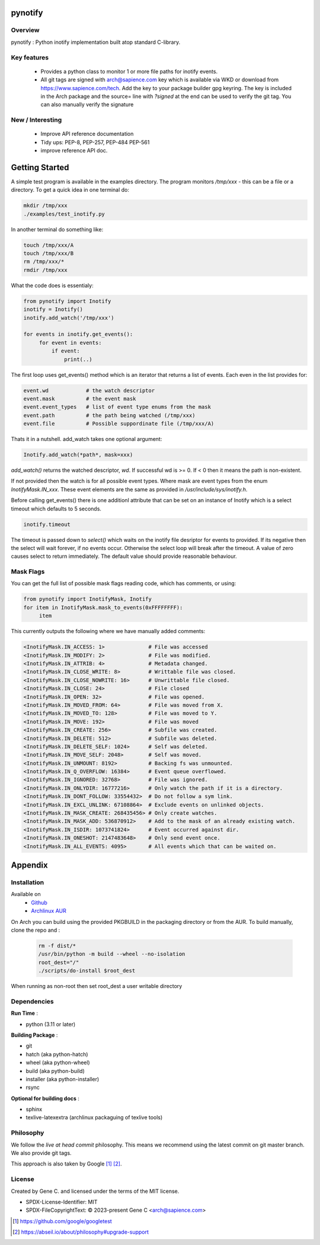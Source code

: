 .. SPDX-License-Identifier: MIT

########
pynotify
########

Overview
========

pynotify : Python inotify implementation built atop standard C-library.

Key features
============

 * Provides a python class to monitor 1 or more file paths for inotify events.

 * All git tags are signed with arch@sapience.com key which is available via WKD
   or download from https://www.sapience.com/tech. Add the key to your package builder gpg keyring.
   The key is included in the Arch package and the source= line with *?signed* at the end can be used
   to verify the git tag.  You can also manually verify the signature

New / Interesting
==================

 * Improve API reference documentation
 * Tidy ups: PEP-8, PEP-257, PEP-484 PEP-561 
 * improve reference API doc.


###############
Getting Started
###############

A simple test program is available in the examples directory. The program
monitors */tmp/xxx* - this can be a file or a directory.  To get a quick idea
in one terminal do:

.. code-block:: bash

   mkdir /tmp/xxx
   ./examples/test_inotify.py

In another terminal do something like:

.. code-block:: bash

    touch /tmp/xxx/A
    touch /tmp/xxx/B
    rm /tmp/xxx/*
    rmdir /tmp/xxx


What the code does is essentialy:

.. code-block:: bash

   from pynotify import Inotify
   inotify = Inotify()
   inotify.add_watch('/tmp/xxx')

   for events in inotify.get_events():
        for event in events:
            if event:
                print(..)


The first loop uses get_events() method which is an iterator that returns a list of events.
Each even in the list provides for:

.. code-block:: bash

    event.wd            # the watch descriptor
    event.mask          # the event mask
    event.event_types   # list of event type enums from the mask
    event.path          # the path being watched (/tmp/xxx)
    event.file          # Possible suppordinate file (/tmp/xxx/A)

Thats it in a nutshell. add_watch takes one optional argument:

.. code-block:: bash

    Inotify.add_watch(*path*, mask=xxx)

*add_watch()* returns the watched descriptor, *wd*. If successful wd is >= 0.
If < 0 then it means the path is non-existent.

If not provided then the watch is for all possible event types.
Where mask are event types from the enum *InotifyMask.IN_xxx*. These event elements are the same 
as provided in */usr/include/sys/inotify.h*.

Before calling get_events() there is one additionl attribute that can be set on an instance
of Inotify which is a select timeout which defaults to 5 seconds.

.. code-block:: bash

    inotify.timeout

The timeout is passed down to *select()* which waits on the inotify file desriptor for events to provided.
If its negative then the select will wait forever, if no events occur.
Otherwise the select loop will break after the timeout. A value of zero causes select to return
immediately. The default value should provide reasonable behaviour.

Mask Flags
==========

You can get the full list of possible mask flags reading code, which has comments, or using:

.. code-block:: python

   from pynotify import InotifyMask, Inotify
   for item in InotifyMask.mask_to_events(0xFFFFFFFF):
        item

This currently outputs the following where we have manually added comments:

.. code::

    <InotifyMask.IN_ACCESS: 1>              # File was accessed
    <InotifyMask.IN_MODIFY: 2>              # File was modified.
    <InotifyMask.IN_ATTRIB: 4>              # Metadata changed.
    <InotifyMask.IN_CLOSE_WRITE: 8>         # Writtable file was closed.
    <InotifyMask.IN_CLOSE_NOWRITE: 16>      # Unwrittable file closed.
    <InotifyMask.IN_CLOSE: 24>              # File closed
    <InotifyMask.IN_OPEN: 32>               # File was opened.
    <InotifyMask.IN_MOVED_FROM: 64>         # File was moved from X.
    <InotifyMask.IN_MOVED_TO: 128>          # File was moved to Y.
    <InotifyMask.IN_MOVE: 192>              # File was moved
    <InotifyMask.IN_CREATE: 256>            # Subfile was created.
    <InotifyMask.IN_DELETE: 512>            # Subfile was deleted.
    <InotifyMask.IN_DELETE_SELF: 1024>      # Self was deleted.
    <InotifyMask.IN_MOVE_SELF: 2048>        # Self was moved.
    <InotifyMask.IN_UNMOUNT: 8192>          # Backing fs was unmounted.
    <InotifyMask.IN_Q_OVERFLOW: 16384>      # Event queue overflowed.
    <InotifyMask.IN_IGNORED: 32768>         # File was ignored.
    <InotifyMask.IN_ONLYDIR: 16777216>      # Only watch the path if it is a directory.
    <InotifyMask.IN_DONT_FOLLOW: 33554432>  # Do not follow a sym link.
    <InotifyMask.IN_EXCL_UNLINK: 67108864>  # Exclude events on unlinked objects.
    <InotifyMask.IN_MASK_CREATE: 268435456> # Only create watches.
    <InotifyMask.IN_MASK_ADD: 536870912>    # Add to the mask of an already existing watch.
    <InotifyMask.IN_ISDIR: 1073741824>      # Event occurred against dir.
    <InotifyMask.IN_ONESHOT: 2147483648>    # Only send event once.
    <InotifyMask.IN_ALL_EVENTS: 4095>       # All events which that can be waited on.


########
Appendix
########

Installation
============

Available on
 * `Github`_
 * `Archlinux AUR`_

On Arch you can build using the provided PKGBUILD in the packaging directory or from the AUR.
To build manually, clone the repo and :

 .. code-block:: bash

        rm -f dist/*
        /usr/bin/python -m build --wheel --no-isolation
        root_dest="/"
        ./scripts/do-install $root_dest

When running as non-root then set root_dest a user writable directory

Dependencies
============

**Run Time** :

* python          (3.11 or later)

**Building Package** :

* git
* hatch           (aka python-hatch)
* wheel           (aka python-wheel)
* build           (aka python-build)
* installer       (aka python-installer)
* rsync

**Optional for building docs** :

* sphinx
* texlive-latexextra  (archlinux packaguing of texlive tools)

Philosophy
==========

We follow the *live at head commit* philosophy. This means we recommend using the
latest commit on git master branch. We also provide git tags. 

This approach is also taken by Google [1]_ [2]_.

License
=======

Created by Gene C. and licensed under the terms of the MIT license.

* SPDX-License-Identifier: MIT
* SPDX-FileCopyrightText: © 2023-present Gene C <arch@sapience.com>


.. _Github: https://github.com/gene-git/pynotify
.. _Archlinux AUR: https://aur.archlinux.org/packages/python-pynotify

.. [1] https://github.com/google/googletest  
.. [2] https://abseil.io/about/philosophy#upgrade-support

